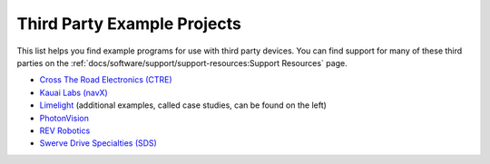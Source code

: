 Third Party Example Projects
============================

This list helps you find example programs for use with third party devices.  You can find support for many of these third parties on the :ref:`docs/software/support/support-resources:Support Resources` page.

* `Cross The Road Electronics (CTRE) <https://github.com/CrossTheRoadElec/Phoenix-Examples-Languages>`__
* `Kauai Labs (navX) <https://pdocs.kauailabs.com/navx-mxp/examples/>`__
* `Limelight <https://docs.limelightvision.io/en/latest/cs_drive_to_goal_2019.html>`__ (additional examples, called case studies, can be found on the left)
* `PhotonVision <https://docs.photonvision.org/en/latest/docs/examples/index.html>`__
* `REV Robotics <https://github.com/REVrobotics/SPARK-MAX-Examples>`__
* `Swerve Drive Specialties (SDS) <https://github.com/SwerveDriveSpecialties/swerve-template>`__

